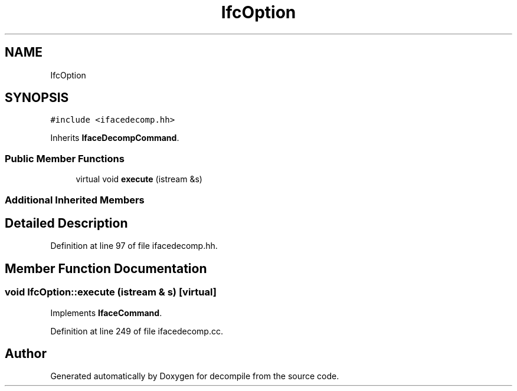 .TH "IfcOption" 3 "Sun Apr 14 2019" "decompile" \" -*- nroff -*-
.ad l
.nh
.SH NAME
IfcOption
.SH SYNOPSIS
.br
.PP
.PP
\fC#include <ifacedecomp\&.hh>\fP
.PP
Inherits \fBIfaceDecompCommand\fP\&.
.SS "Public Member Functions"

.in +1c
.ti -1c
.RI "virtual void \fBexecute\fP (istream &s)"
.br
.in -1c
.SS "Additional Inherited Members"
.SH "Detailed Description"
.PP 
Definition at line 97 of file ifacedecomp\&.hh\&.
.SH "Member Function Documentation"
.PP 
.SS "void IfcOption::execute (istream & s)\fC [virtual]\fP"

.PP
Implements \fBIfaceCommand\fP\&.
.PP
Definition at line 249 of file ifacedecomp\&.cc\&.

.SH "Author"
.PP 
Generated automatically by Doxygen for decompile from the source code\&.
